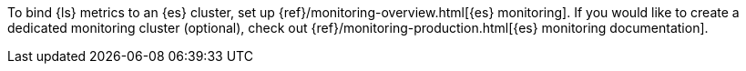 //[[set-up-monitoring]]
//=== Set up {es} monitoring (stack monitoring only)

To bind {ls} metrics to an {es} cluster, set up {ref}/monitoring-overview.html[{es} monitoring].
If you would like to create a dedicated monitoring cluster (optional), check out {ref}/monitoring-production.html[{es} monitoring documentation].
